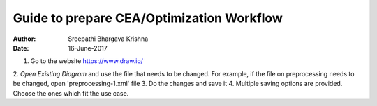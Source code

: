 Guide to prepare CEA/Optimization Workflow
==========================================


:Author: Sreepathi Bhargava Krishna
:Date: 16-June-2017

1. Go to the website https://www.draw.io/
2. `Open Existing Diagram` and use the file that needs to be changed. For example, if the file on preprocessing needs
to be changed, open 'preprocessing-1.xml' file
3. Do the changes and save it
4. Multiple saving options are provided. Choose the ones which fit the use case.


